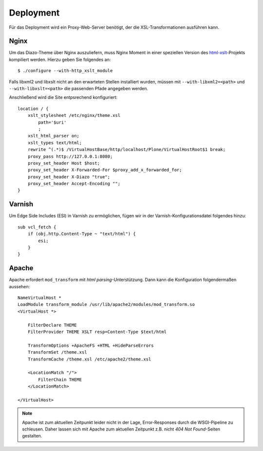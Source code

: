 ==========
Deployment
==========

Für das Deployment wird ein Proxy-Web-Server benötigt, der die XSL-Transformationen ausführen kann.

Nginx
=====

Um das Diazo-Theme über Nginx auszuliefern, muss Nginx Moment in einer speziellen Version des `html-xslt <http://code.google.com/p/html-xslt/>`_-Projekts kompiliert werden. Hierzu geben Sie folgendes an::

 $ ./configure --with-http_xslt_module

Falls libxml2 und libxslt nicht an den erwarteten Stellen installiert wurden, müssen mit ``--with-libxml2=<path>`` und ``--with-libxslt=<path>`` die passenden Pfade angegeben werden.

Anschließend wird die Site entpsrechend konfiguriert::

 location / {
     xslt_stylesheet /etc/nginx/theme.xsl
         path='$uri'
         ;
     xslt_html_parser on;
     xslt_types text/html;
     rewrite ^(.*)$ /VirtualHostBase/http/localhost/Plone/VirtualHostRoot$1 break;
     proxy_pass http://127.0.0.1:8080;
     proxy_set_header Host $host;
     proxy_set_header X-Forwarded-For $proxy_add_x_forwarded_for;
     proxy_set_header X-Diazo "true";
     proxy_set_header Accept-Encoding "";
 }

Varnish
=======

Um Edge Side Includes (ESI) in Varnish zu ermöglichen, fügen wir in der Varnish-Konfigurationsdatei folgendes hinzu::

 sub vcl_fetch {
     if (obj.http.Content-Type ~ "text/html") {
         esi;
     }
 }

Apache
======

Apache erfordert ``mod_transform`` mit *html parsing*-Unterstützung. Dann kann die Konfiguration folgendermaßen aussehen::

 NameVirtualHost *
 LoadModule transform_module /usr/lib/apache2/modules/mod_transform.so
 <VirtualHost *>

     FilterDeclare THEME
     FilterProvider THEME XSLT resp=Content-Type $text/html

     TransformOptions +ApacheFS +HTML +HideParseErrors
     TransformSet /theme.xsl
     TransformCache /theme.xsl /etc/apache2/theme.xsl

     <LocationMatch "/">
         FilterChain THEME
     </LocationMatch>

 </VirtualHost>

.. note::
    Apache ist zum aktuellen Zeitpunkt leider nicht in der Lage, Error-Responses durch die WSGI-Pipeline zu schleusen. Daher lassen sich mit Apache zum aktuellen Zeitpunkt z.B. nicht *404 Not Found*-Seiten gestalten.

